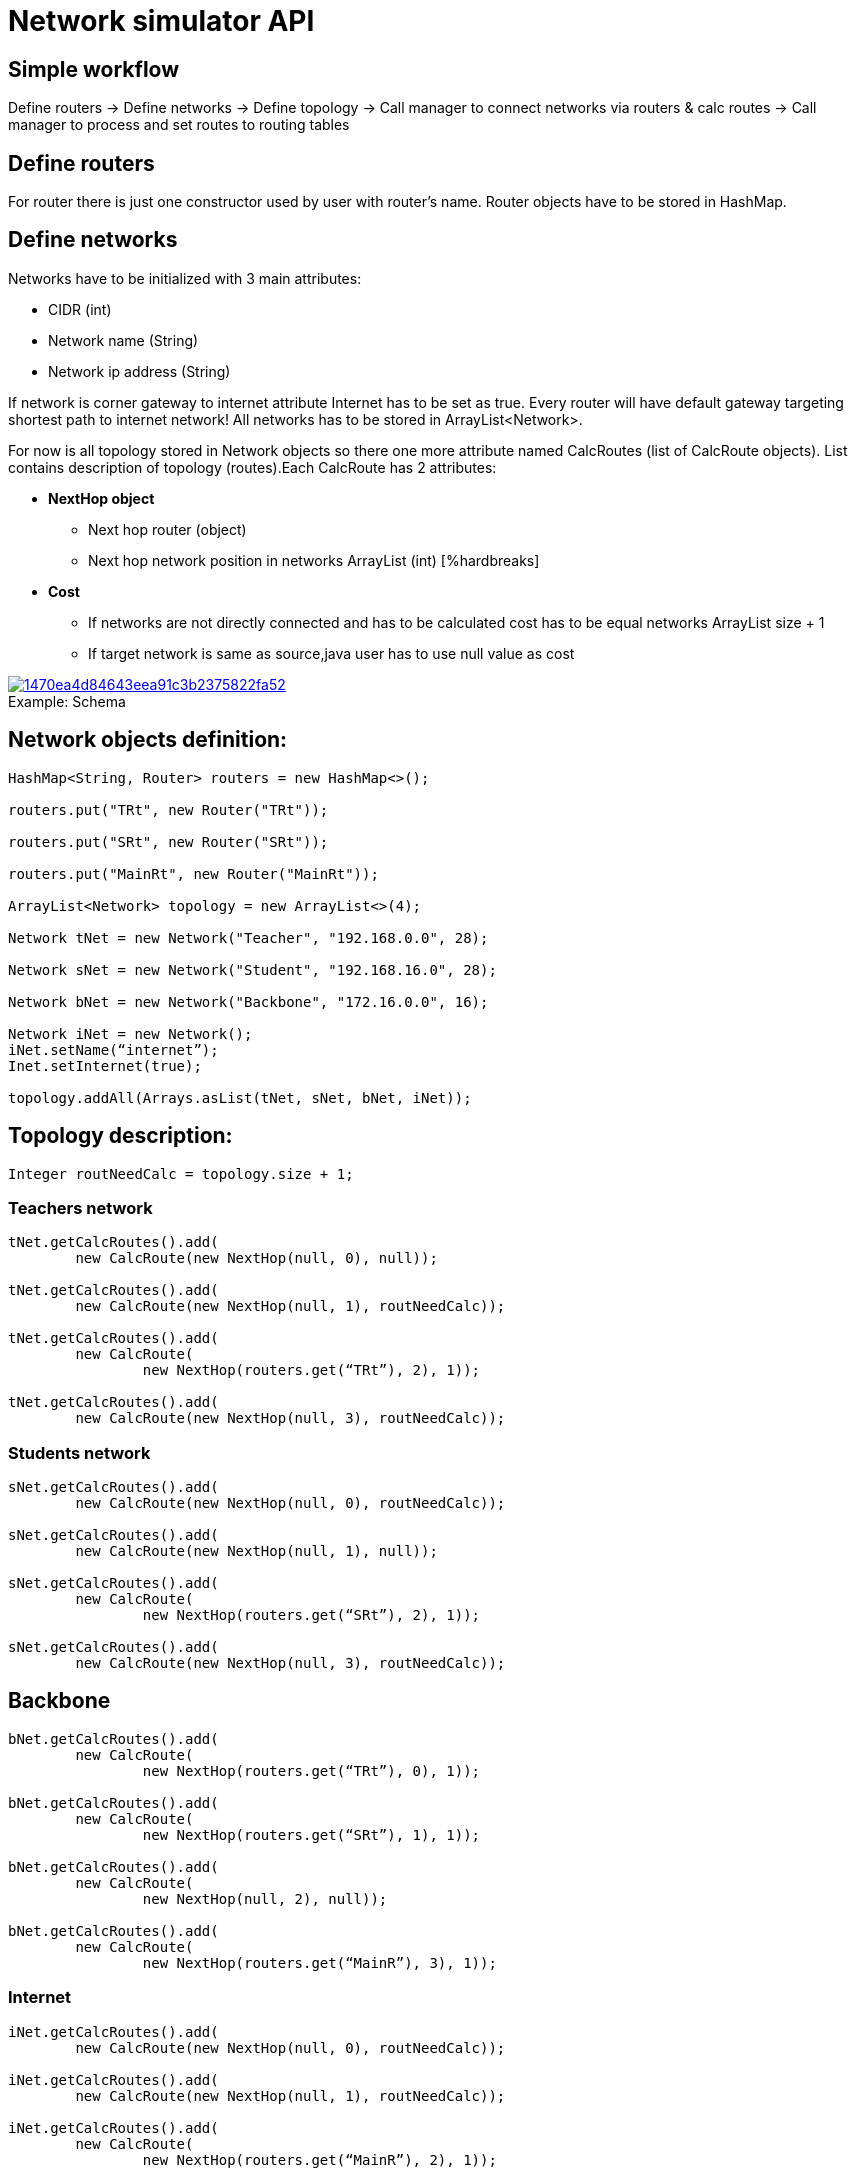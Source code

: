 //:toc:

= Network simulator API

== Simple workflow

Define routers → Define networks → Define topology → Call manager to connect networks via routers & calc routes → Call manager to process and set routes to routing tables

== Define routers

For router there is just one constructor used by user with router’s name. Router objects have to be stored in HashMap.

== Define networks

Networks have to be initialized with 3 main attributes:

    * CIDR (int)
    * Network name (String)
    * Network ip address (String)

If network is corner gateway to internet attribute Internet has to be set as true. Every router will have default gateway targeting shortest path to internet network! All networks has to be stored in ArrayList<Network>.
[%hardbreaks]
For now is all topology stored in Network objects so there one more attribute named CalcRoutes (list of CalcRoute objects). List contains description of topology (routes).Each CalcRoute has 2 attributes:

    * *NextHop object*
        ** Next hop router (object)
        ** Next hop network position in networks ArrayList (int)
        [%hardbreaks]
    * *Cost*
        ** If networks are not directly connected and has to be calculated cost has to be equal networks ArrayList size{nbsp}+{nbsp}1
        ** If target network is same as source,java user has to use null value as cost

.Schema
[#img-schema]
[caption="Example: ",link=https://i.pinimg.com/originals/14/70/ea/1470ea4d84643eea91c3b2375822fa52.png]
image::https://i.pinimg.com/originals/14/70/ea/1470ea4d84643eea91c3b2375822fa52.png[]

== Network objects definition:

[source,java]
----
HashMap<String, Router> routers = new HashMap<>();

routers.put("TRt", new Router("TRt"));

routers.put("SRt", new Router("SRt"));

routers.put("MainRt", new Router("MainRt"));

ArrayList<Network> topology = new ArrayList<>(4);

Network tNet = new Network("Teacher", "192.168.0.0", 28);

Network sNet = new Network("Student", "192.168.16.0", 28);

Network bNet = new Network("Backbone", "172.16.0.0", 16);

Network iNet = new Network();
iNet.setName(“internet”);
Inet.setInternet(true);

topology.addAll(Arrays.asList(tNet, sNet, bNet, iNet));
----

== Topology description:
[source,java]
--
Integer routNeedCalc = topology.size + 1;
--
=== Teachers network
[source,java]
--
tNet.getCalcRoutes().add(
	new CalcRoute(new NextHop(null, 0), null));

tNet.getCalcRoutes().add(
	new CalcRoute(new NextHop(null, 1), routNeedCalc));

tNet.getCalcRoutes().add(
	new CalcRoute(
		new NextHop(routers.get(“TRt”), 2), 1));

tNet.getCalcRoutes().add(
	new CalcRoute(new NextHop(null, 3), routNeedCalc));
--
=== Students network
[source,java]
--
sNet.getCalcRoutes().add(
	new CalcRoute(new NextHop(null, 0), routNeedCalc));

sNet.getCalcRoutes().add(
	new CalcRoute(new NextHop(null, 1), null));

sNet.getCalcRoutes().add(
	new CalcRoute(
		new NextHop(routers.get(“SRt”), 2), 1));

sNet.getCalcRoutes().add(
	new CalcRoute(new NextHop(null, 3), routNeedCalc));
--
== Backbone
[source, java]
--
bNet.getCalcRoutes().add(
	new CalcRoute(
		new NextHop(routers.get(“TRt”), 0), 1));

bNet.getCalcRoutes().add(
	new CalcRoute(
		new NextHop(routers.get(“SRt”), 1), 1));

bNet.getCalcRoutes().add(
	new CalcRoute(
		new NextHop(null, 2), null));

bNet.getCalcRoutes().add(
	new CalcRoute(
		new NextHop(routers.get(“MainR”), 3), 1));
--
=== Internet
[source,java]
--
iNet.getCalcRoutes().add(
	new CalcRoute(new NextHop(null, 0), routNeedCalc));

iNet.getCalcRoutes().add(
	new CalcRoute(new NextHop(null, 1), routNeedCalc));

iNet.getCalcRoutes().add(
	new CalcRoute(
		new NextHop(routers.get(“MainR”), 2), 1));

iNet.getCalcRoutes().add(
	new CalcRoute(new NextHop(null, 3), null));
--

== Initialize networks in Docker
[%hardbreaks]
This step is simple. User just needs to call NetworkManager method named connect with 2 parameters:

	* `topology (ArrayList<Network>)`
	* `routers (HashMap<Router>)`

Method returns updated routers HashMap with added physical interfaces with their addresses and names.

[source,java]
--
routers = networkManager.connect(topology, routers);
--
== Calculating routes
For calculating routes is used *Floyd-Warshall* algorithm which basically works like distance vector algorithm implemented in routing protocols like RIP. Method need only topology table as argument.
[source,java]
--
routers = networkManager.calcRoutes(topology);
--
== Process routing table to routes
After calculating user needs process routing table with shortest paths to route format used in physical routing tables on routers and also for each calculated route must run method for finding physical next hop interface on router which match next hop networks network address. Path is parsed to iproute2 format. For processing there is only one method named processRoutes with 1 argument and it’s calculated topology table. Method return HashMap where key is router name and value is parsed route.
[source,java]
--
HashMap hashMap = networkManager.processRoutes(topology);
--
== Set routes to routers routing tables
For this action we are currently using python (flask) REST running on each router. Also there is Java controller for this REST. Controller use java.net package for requesting REST.
[source,java]
--
networkManager.setRoutes(hashMap, routers);
--
